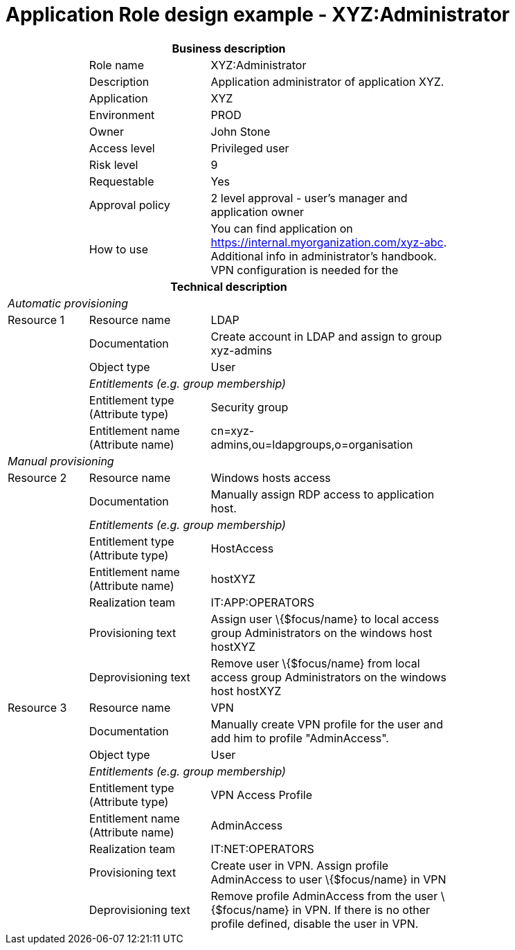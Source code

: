 = Application Role design example - XYZ:Administrator
:page-nav-title: App Role XYZ:Administrator
:page-display-order: 800

[options="header", cols="10,15,30", width=75%]
|===
3+h|*Business description*
||Role name |XYZ:Administrator
||Description |Application administrator of application XYZ.
||Application |XYZ
||Environment |PROD
||Owner |John Stone
||Access level |Privileged user
||Risk level |9
||Requestable |Yes
||Approval policy |2 level approval - user's manager and application owner
||How to use
a|You can find application on https://internal.myorganization.com/xyz-abc. Additional info in administrator's handbook. VPN configuration is needed for the
3+h|*Technical description*
3+e|Automatic provisioning
|Resource 1 |Resource name |LDAP
||Documentation |Create account in LDAP and assign to group xyz-admins
||Object type |User
|
2+e|Entitlements (e.g. group membership)
||Entitlement type (Attribute type) | Security group
||Entitlement name (Attribute name) |cn=xyz-admins,ou=ldapgroups,o=organisation

3+e|Manual provisioning
|Resource 2 |Resource name |Windows hosts access
||Documentation |Manually assign RDP access to application host.
|
2+e|Entitlements (e.g. group membership)
||Entitlement type (Attribute type) | HostAccess
||Entitlement name (Attribute name)| hostXYZ
||Realization team | IT:APP:OPERATORS
||Provisioning text | Assign user \{$focus/name} to local access group Administrators on the windows host hostXYZ
||Deprovisioning text | Remove user \{$focus/name} from local access group Administrators on the windows host hostXYZ

|Resource 3 |Resource name |VPN
||Documentation |Manually create VPN profile for the user and add him to profile "AdminAccess".
||Object type |User
|
2+e|Entitlements (e.g. group membership)
||Entitlement type (Attribute type) |VPN Access Profile
||Entitlement name (Attribute name) |AdminAccess
||Realization team | IT:NET:OPERATORS
||Provisioning text | Create user in VPN. Assign profile AdminAccess to user \{$focus/name} in VPN
||Deprovisioning text | Remove profile AdminAccess from the user \{$focus/name} in VPN. If there is no other profile defined, disable the user in VPN.
|===